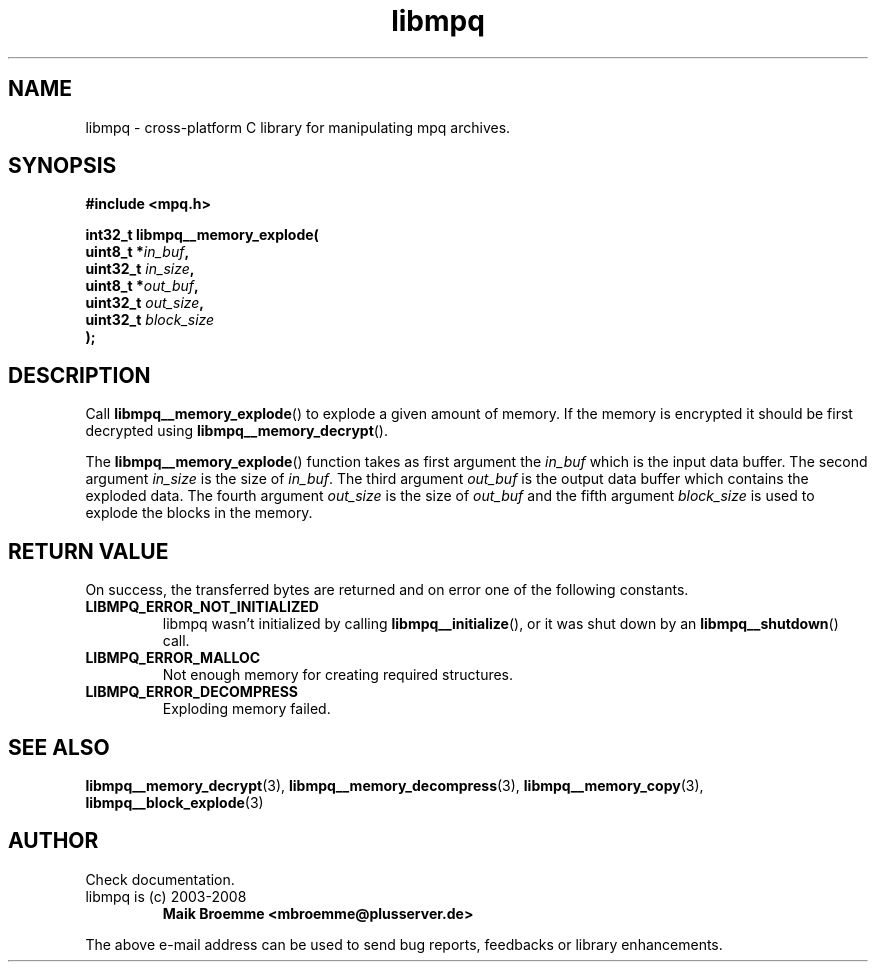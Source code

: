 .\" Copyright (c) 2003-2008 Maik Broemme <mbroemme@plusserver.de>
.\"
.\" This is free documentation; you can redistribute it and/or
.\" modify it under the terms of the GNU General Public License as
.\" published by the Free Software Foundation; either version 2 of
.\" the License, or (at your option) any later version.
.\"
.\" The GNU General Public License's references to "object code"
.\" and "executables" are to be interpreted as the output of any
.\" document formatting or typesetting system, including
.\" intermediate and printed output.
.\"
.\" This manual is distributed in the hope that it will be useful,
.\" but WITHOUT ANY WARRANTY; without even the implied warranty of
.\" MERCHANTABILITY or FITNESS FOR A PARTICULAR PURPOSE.  See the
.\" GNU General Public License for more details.
.\"
.\" You should have received a copy of the GNU General Public
.\" License along with this manual; if not, write to the Free
.\" Software Foundation, Inc., 59 Temple Place, Suite 330, Boston, MA 02111,
.\" USA.
.TH libmpq 3 2008-03-31 "The MoPaQ archive library"
.SH NAME
libmpq \- cross-platform C library for manipulating mpq archives.
.SH SYNOPSIS
.nf
.B
#include <mpq.h>
.sp
.BI "int32_t libmpq__memory_explode("
.BI "        uint8_t       *" "in_buf",
.BI "        uint32_t       " "in_size",
.BI "        uint8_t       *" "out_buf",
.BI "        uint32_t       " "out_size",
.BI "        uint32_t       " "block_size"
.BI ");"
.fi
.SH DESCRIPTION
.PP
Call \fBlibmpq__memory_explode\fP() to explode a given amount of memory. If the memory is encrypted it should be first decrypted using \fPlibmpq__memory_decrypt\fP().
.LP
The \fBlibmpq__memory_explode\fP() function takes as first argument the \fIin_buf\fP which is the input data buffer. The second argument \fIin_size\fP is the size of \fIin_buf\fP. The third argument \fIout_buf\fP is the output data buffer which contains the exploded data. The fourth argument \fIout_size\fP is the size of \fIout_buf\fP and the fifth argument \fIblock_size\fP is used to explode the blocks in the memory.
.SH RETURN VALUE
On success, the transferred bytes are returned and on error one of the following constants.
.TP
.B LIBMPQ_ERROR_NOT_INITIALIZED
libmpq wasn't initialized by calling \fBlibmpq__initialize\fP(), or it was shut down by an \fBlibmpq__shutdown\fP() call.
.TP
.B LIBMPQ_ERROR_MALLOC
Not enough memory for creating required structures.
.TP
.B LIBMPQ_ERROR_DECOMPRESS
Exploding memory failed.
.SH SEE ALSO
.BR libmpq__memory_decrypt (3),
.BR libmpq__memory_decompress (3),
.BR libmpq__memory_copy (3),
.BR libmpq__block_explode (3)
.SH AUTHOR
Check documentation.
.TP
libmpq is (c) 2003-2008
.B Maik Broemme <mbroemme@plusserver.de>
.PP
The above e-mail address can be used to send bug reports, feedbacks or library enhancements.
